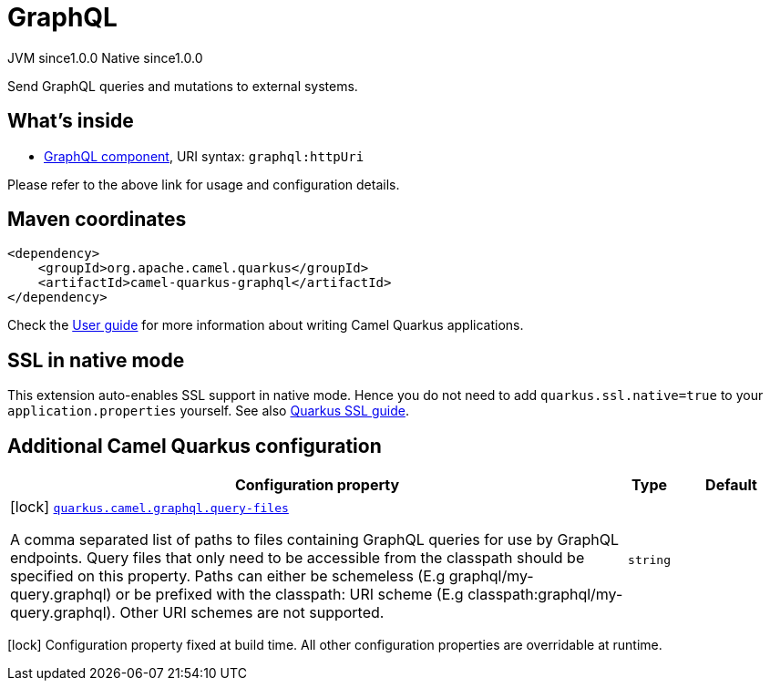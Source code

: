 // Do not edit directly!
// This file was generated by camel-quarkus-maven-plugin:update-extension-doc-page
= GraphQL
:page-aliases: extensions/graphql.adoc
:cq-artifact-id: camel-quarkus-graphql
:cq-native-supported: true
:cq-status: Stable
:cq-status-deprecation: Stable
:cq-description: Send GraphQL queries and mutations to external systems.
:cq-deprecated: false
:cq-jvm-since: 1.0.0
:cq-native-since: 1.0.0

[.badges]
[.badge-key]##JVM since##[.badge-supported]##1.0.0## [.badge-key]##Native since##[.badge-supported]##1.0.0##

Send GraphQL queries and mutations to external systems.

== What's inside

* xref:{cq-camel-components}::graphql-component.adoc[GraphQL component], URI syntax: `graphql:httpUri`

Please refer to the above link for usage and configuration details.

== Maven coordinates

[source,xml]
----
<dependency>
    <groupId>org.apache.camel.quarkus</groupId>
    <artifactId>camel-quarkus-graphql</artifactId>
</dependency>
----

Check the xref:user-guide/index.adoc[User guide] for more information about writing Camel Quarkus applications.

== SSL in native mode

This extension auto-enables SSL support in native mode. Hence you do not need to add
`quarkus.ssl.native=true` to your `application.properties` yourself. See also
https://quarkus.io/guides/native-and-ssl[Quarkus SSL guide].

== Additional Camel Quarkus configuration

[width="100%",cols="80,5,15",options="header"]
|===
| Configuration property | Type | Default


|icon:lock[title=Fixed at build time] [[quarkus.camel.graphql.query-files]]`link:#quarkus.camel.graphql.query-files[quarkus.camel.graphql.query-files]`

A comma separated list of paths to files containing GraphQL queries for use by GraphQL endpoints. Query files that only need to be accessible from the classpath should be specified on this property. Paths can either be schemeless (E.g graphql/my-query.graphql) or be prefixed with the classpath: URI scheme (E.g classpath:graphql/my-query.graphql). Other URI schemes are not supported.
| `string`
| 
|===

[.configuration-legend]
icon:lock[title=Fixed at build time] Configuration property fixed at build time. All other configuration properties are overridable at runtime.


